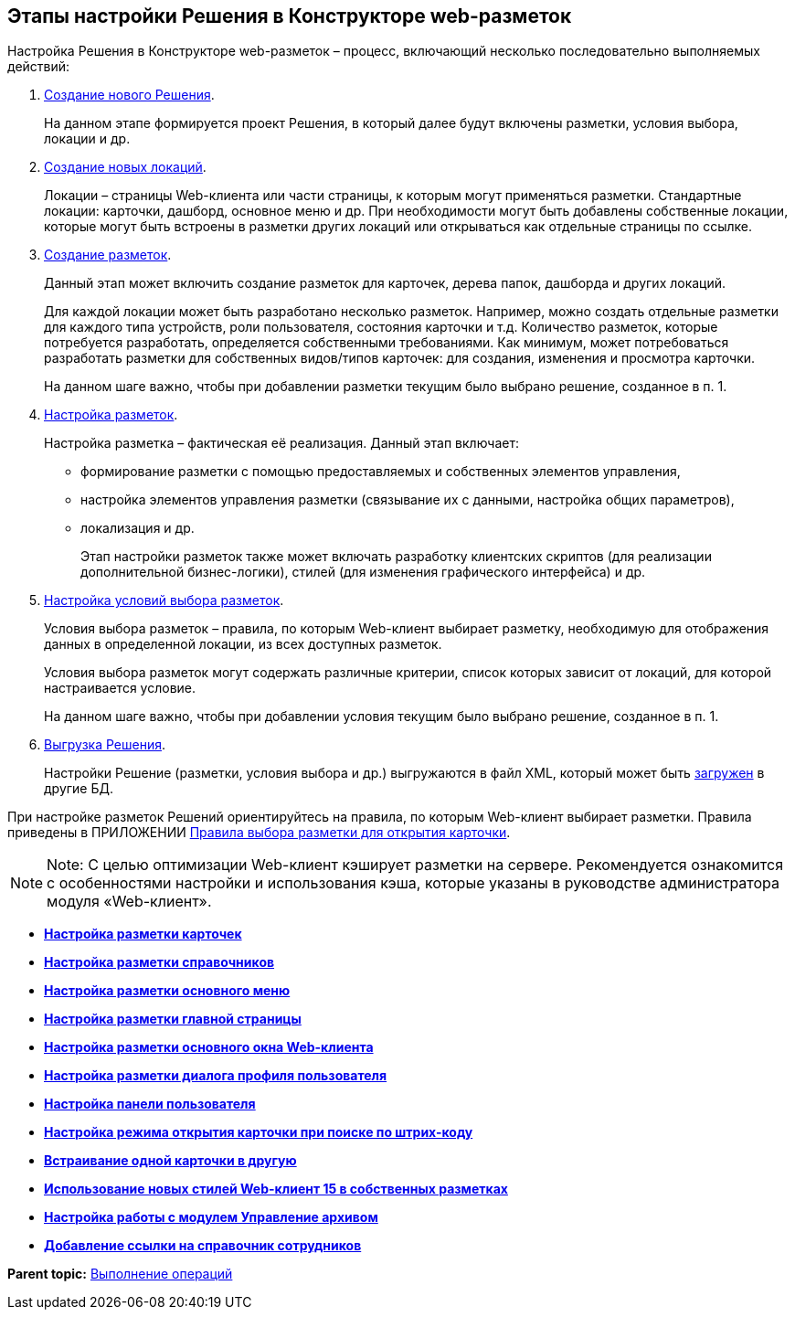 
== Этапы настройки Решения в Конструкторе web-разметок

Настройка Решения в Конструкторе web-разметок – процесс, включающий несколько последовательно выполняемых действий:

. xref:sc_createsolution.html[Создание нового Решения].
+
На данном этапе формируется проект Решения, в который далее будут включены разметки, условия выбора, локации и др.
. xref:Locations.html[Создание новых локаций].
+
Локации – страницы Web-клиента или части страницы, к которым могут применяться разметки. Стандартные локации: карточки, дашборд, основное меню и др. При необходимости могут быть добавлены собственные локации, которые могут быть встроены в разметки других локаций или открываться как отдельные страницы по ссылке.
. xref:dl_layouts_create.html[Создание разметок].
+
Данный этап может включить создание разметок для карточек, дерева папок, дашборда и других локаций.
+
Для каждой локации может быть разработано несколько разметок. Например, можно создать отдельные разметки для каждого типа устройств, роли пользователя, состояния карточки и т.д. Количество разметок, которые потребуется разработать, определяется собственными требованиями. Как минимум, может потребоваться разработать разметки для собственных видов/типов карточек: для создания, изменения и просмотра карточки.
+
На данном шаге важно, чтобы при добавлении разметки текущим было выбрано решение, созданное в п. 1.
. xref:dl_ui_layouteditor.html[Настройка разметок].
+
Настройка разметка – фактическая её реализация. Данный этап включает:

* формирование разметки с помощью предоставляемых и собственных элементов управления,
* настройка элементов управления разметки (связывание их с данными, настройка общих параметров),
* локализация и др.
+
Этап настройки разметок также может включать разработку клиентских скриптов (для реализации дополнительной бизнес-логики), стилей (для изменения графического интерфейса) и др.
. xref:sc_conditions.html[Настройка условий выбора разметок].
+
Условия выбора разметок – правила, по которым Web-клиент выбирает разметку, необходимую для отображения данных в определенной локации, из всех доступных разметок.
+
Условия выбора разметок могут содержать различные критерии, список которых зависит от локаций, для которой настраивается условие.
+
На данном шаге важно, чтобы при добавлении условия текущим было выбрано решение, созданное в п. 1.
. xref:dl_solutions_export.html[Выгрузка Решения].
+
Настройки Решение (разметки, условия выбора и др.) выгружаются в файл XML, который может быть xref:dl_solutions_import.html[загружен] в другие БД.

При настройке разметок Решений ориентируйтесь на правила, по которым Web-клиент выбирает разметки. Правила приведены в ПРИЛОЖЕНИИ xref:SelectLayout.html[Правила выбора разметки для открытия карточки].

[NOTE]
====
[.note__title]#Note:# С целью оптимизации Web-клиент кэширует разметки на сервере. Рекомендуется ознакомится с особенностями настройки и использования кэша, которые указаны в руководстве администратора модуля «Web-клиент».
====

* *xref:../topics/PracticeConfigCardLayout.html[Настройка разметки карточек]* +
* *xref:../topics/PracticeConfigDictionaryLayout.html[Настройка разметки справочников]* +
* *xref:../topics/PracticeConfigFoldersLayout.html[Настройка разметки основного меню]* +
* *xref:../topics/PracticeConfigDashboardLayout.html[Настройка разметки главной страницы]* +
* *xref:../topics/PracticeConfigWebFrameLayout.html[Настройка разметки основного окна Web-клиента]* +
* *xref:../topics/UserProfileConfig.html[Настройка разметки диалога профиля пользователя]* +
* *xref:../topics/WebFrameUserPanelConfig.html[Настройка панели пользователя]* +
* *xref:../topics/SearchCardByBarcodeMode.html[Настройка режима открытия карточки при поиске по штрих-коду]* +
* *xref:../topics/LayoutInLayout.html[Встраивание одной карточки в другую]* +
* *xref:../topics/ApplyDMStyles.html[Использование новых стилей Web-клиент 15 в собственных разметках]* +
* *xref:../topics/ArchiveManagementPreparation.html[Настройка работы с модулем Управление архивом]* +
* *xref:../topics/EmployeesDirPreparation.html[Добавление ссылки на справочник сотрудников]* +

*Parent topic:* xref:../topics/Operations.html[Выполнение операций]
